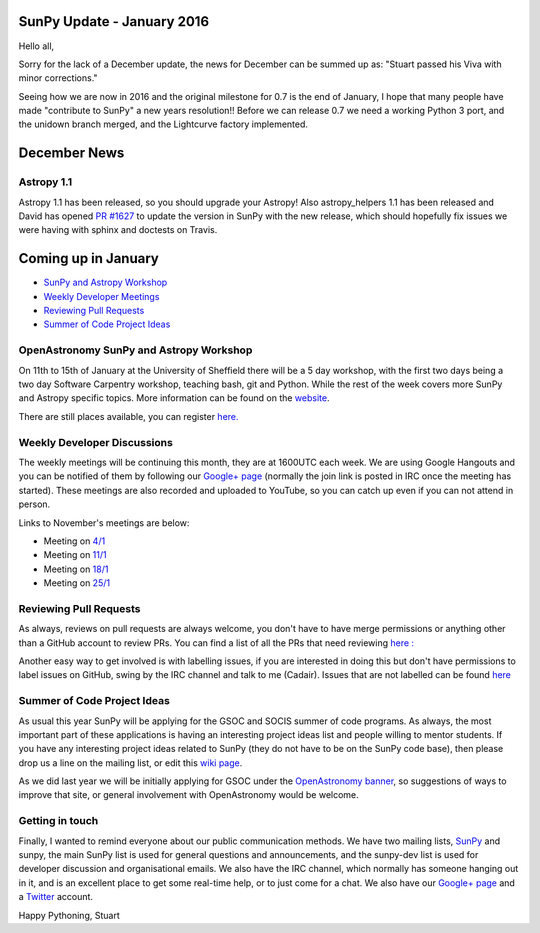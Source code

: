 SunPy Update - January 2016
===========================

.. post:: 1 January 2016
   :author: Stuart Mumford
   :tags: sunpy, status, monthly
   :category: Update

Hello all,

Sorry for the lack of a December update, the news for December can be summed up as: "Stuart passed his Viva with minor corrections."

Seeing how we are now in 2016 and the original milestone for 0.7 is the end of January, I hope that many people have made "contribute to SunPy" a new years resolution!!
Before we can release 0.7 we need a working Python 3 port, and the unidown branch merged, and the Lightcurve factory implemented.

December News
=============

Astropy 1.1
-----------

Astropy 1.1 has been released, so you should upgrade your Astropy!
Also astropy_helpers 1.1 has been released and David has opened `PR #1627 <https://github.com/sunpy/sunpy/pull/1627>`_ to update the version in SunPy with the new release, which should hopefully fix issues we were having with sphinx and doctests on Travis.

Coming up in January
====================

* `SunPy and Astropy Workshop <#>`_
* `Weekly Developer Meetings <#>`_
* `Reviewing Pull Requests <#>`_
* `Summer of Code Project Ideas <#>`_

OpenAstronomy SunPy and Astropy Workshop
----------------------------------------

On 11th to 15th of January at the University of Sheffield there will be a 5 day workshop, with the first two days being a two day Software Carpentry workshop, teaching bash, git and Python.
While the rest of the week covers more SunPy and Astropy specific topics. More information can be found on the `website <https://openastronomy.org//2016-01-11-Sheffield/>`_.

There are still places available, you can register `here. <https://docs.google.com/forms/d/e/1FAIpQLSdOD4fDCk7mShxu25cxp-aRetjYuF9cc0P7XjbWbtRHtskQBQ/viewform?c=0&w=1&usp=send_form>`_

Weekly Developer Discussions
----------------------------

The weekly meetings will be continuing this month, they are at 1600UTC each week.
We are using Google Hangouts and you can be notified of them by following our `Google+ page <https://plus.google.com/+SunpyOrg/posts>`_ (normally the join link is posted in IRC once the meeting has started).
These meetings are also recorded and uploaded to YouTube, so you can catch up even if you can not attend in person.

Links to November's meetings are below:

* Meeting on `4/1 <https://plus.google.com/events/cr3kkqcvei6nigk65fkl59eh30s>`_
* Meeting on `11/1 <https://plus.google.com/events/c7nf7hqubums62940jnrailrmh0>`_
* Meeting on `18/1 <https://plus.google.com/events/c78i30ns96p6uvs04mn13fdeap0>`_
* Meeting on `25/1 <https://plus.google.com/events/cfgp94dc6eerig5q3g4fcqmaepk>`_

Reviewing Pull Requests
-----------------------

As always, reviews on pull requests are always welcome, you don't have to have merge permissions or anything other than a GitHub account to review PRs.
You can find a list of all the PRs that need reviewing `here : <https://github.com/sunpy/sunpy/labels/%5BReview%5D>`_

Another easy way to get involved is with labelling issues, if you are interested in doing this but don't have permissions to label issues on GitHub, swing by the IRC channel and talk to me (Cadair).
Issues that are not labelled can be found `here <https://github.com/sunpy/sunpy/issues?utf8=%E2%9C%93&q=is%3Aopen+no%3Alabel>`_

Summer of Code Project Ideas
----------------------------

As usual this year SunPy will be applying for the GSOC and SOCIS summer of code programs.
As always, the most important part of these applications is having an interesting project ideas list and people willing to mentor students.
If you have any interesting project ideas related to SunPy (they do not have to be on the SunPy code base), then please drop us a line on the mailing list, or edit this `wiki page <https://github.com/sunpy/sunpy/wiki/GSoC-2016-Ideas-Page>`_.

As we did last year we will be initially applying for GSOC under the `OpenAstronomy banner <https://openastronomy.org/>`_, so suggestions of ways to improve that site, or general involvement with OpenAstronomy would be welcome.

Getting in touch
----------------

Finally, I wanted to remind everyone about our public communication methods.
We have two mailing lists, `SunPy <https://groups.google.com/forum/#!forum/sunpy>`_ and sunpy, the main SunPy list is used for general questions and announcements, and the sunpy-dev list is used for developer discussion and organisational emails.
We also have the IRC channel, which normally has someone hanging out in it, and is an excellent place to get some real-time help, or to just come for a chat.
We also have our `Google+ page <https://plus.google.com/+SunpyOrg/posts>`_ and a `Twitter <https://twitter.com/sunpyproject>`_ account.

Happy Pythoning,
Stuart
